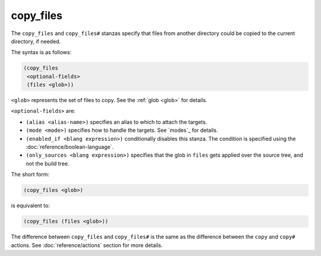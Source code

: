 copy_files
----------

The ``copy_files`` and ``copy_files#`` stanzas specify that files from another
directory could be copied to the current directory, if needed.

The syntax is as follows:

.. code:: dune

    (copy_files
     <optional-fields>
     (files <glob>))

``<glob>`` represents the set of files to copy. See the :ref:`glob <glob>` for
details.

``<optional-fields>`` are:

- ``(alias <alias-name>)`` specifies an alias to which to attach the targets.

- ``(mode <mode>)`` specifies how to handle the targets. See `modes`_ for
  details.

- ``(enabled_if <blang expression>)`` conditionally disables this stanza. The
  condition is specified using the :doc:`reference/boolean-language`.

- ``(only_sources <blang expression>)`` specifies that the glob in ``files``
  gets applied over the source tree, and not the build tree.

The short form:

.. code:: dune

    (copy_files <glob>)

is equivalent to:

.. code:: dune

    (copy_files (files <glob>))

The difference between ``copy_files`` and ``copy_files#`` is the same as the
difference between the ``copy`` and ``copy#`` actions. See
:doc:`reference/actions` section for more details.
